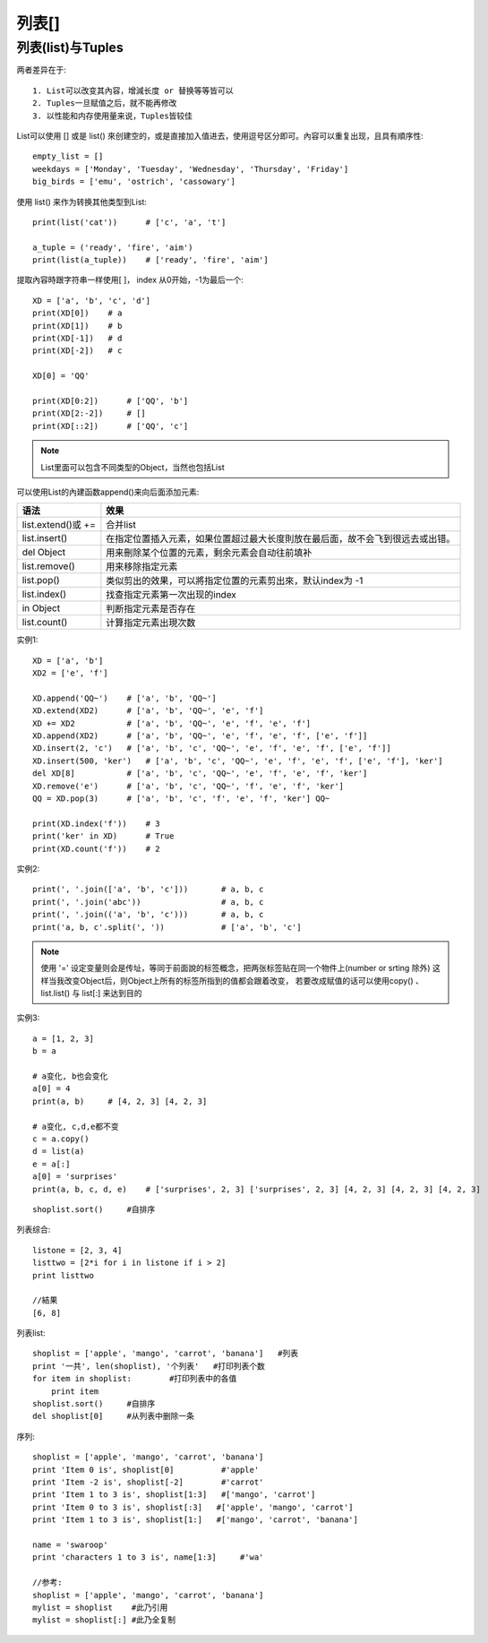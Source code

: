 列表[]
##############

列表(list)与Tuples
==================

两者差异在于::

    1. List可以改变其內容，增減长度 or 替换等等皆可以
    2. Tuples一旦赋值之后，就不能再修改
    3. 以性能和内存使用量来说，Tuples皆较佳



List可以使用 [] 或是 list() 來创建空的，或是直接加入值进去，使用逗号区分即可。內容可以重复出现，且具有順序性::

    empty_list = []
    weekdays = ['Monday', 'Tuesday', 'Wednesday', 'Thursday', 'Friday']
    big_birds = ['emu', 'ostrich', 'cassowary']

使用 list() 来作为转换其他类型到List::

    print(list('cat'))      # ['c', 'a', 't']

    a_tuple = ('ready', 'fire', 'aim')
    print(list(a_tuple))    # ['ready', 'fire', 'aim']

提取內容時跟字符串一样使用[ ]， index 从0开始，-1为最后一个::

    XD = ['a', 'b', 'c', 'd']
    print(XD[0])    # a
    print(XD[1])    # b
    print(XD[-1])   # d
    print(XD[-2])   # c

    XD[0] = 'QQ'

    print(XD[0:2])      # ['QQ', 'b']
    print(XD[2:-2])     # []
    print(XD[::2])      # ['QQ', 'c']

.. note:: List里面可以包含不同类型的Object，当然也包括List


可以使用List的內建函数append()来向后面添加元素:

+--------------------+--------------------------------------------------------------------------------+
| 语法               | 效果                                                                           |
+====================+================================================================================+
| list.extend()或 += | 合并list                                                                       |
+--------------------+--------------------------------------------------------------------------------+
| list.insert()      | 在指定位置插入元素，如果位置超过最大长度則放在最后面，故不会飞到很远去或出错。 |
+--------------------+--------------------------------------------------------------------------------+
| del Object         | 用来刪除某个位置的元素，剩余元素会自动往前填补                                 |
+--------------------+--------------------------------------------------------------------------------+
| list.remove()      | 用来移除指定元素                                                               |
+--------------------+--------------------------------------------------------------------------------+
| list.pop()         | 类似剪出的效果，可以將指定位置的元素剪出來，默认index为 -1                     |
+--------------------+--------------------------------------------------------------------------------+
| list.index()       | 找查指定元素第一次出现的index                                                  |
+--------------------+--------------------------------------------------------------------------------+
| in Object          | 判断指定元素是否存在                                                           |
+--------------------+--------------------------------------------------------------------------------+
| list.count()       | 计算指定元素出現次数                                                           |
+--------------------+--------------------------------------------------------------------------------+


实例1::

    XD = ['a', 'b']
    XD2 = ['e', 'f']

    XD.append('QQ~')    # ['a', 'b', 'QQ~']
    XD.extend(XD2)      # ['a', 'b', 'QQ~', 'e', 'f']
    XD += XD2           # ['a', 'b', 'QQ~', 'e', 'f', 'e', 'f']
    XD.append(XD2)      # ['a', 'b', 'QQ~', 'e', 'f', 'e', 'f', ['e', 'f']]
    XD.insert(2, 'c')   # ['a', 'b', 'c', 'QQ~', 'e', 'f', 'e', 'f', ['e', 'f']]
    XD.insert(500, 'ker')   # ['a', 'b', 'c', 'QQ~', 'e', 'f', 'e', 'f', ['e', 'f'], 'ker']
    del XD[8]           # ['a', 'b', 'c', 'QQ~', 'e', 'f', 'e', 'f', 'ker']
    XD.remove('e')      # ['a', 'b', 'c', 'QQ~', 'f', 'e', 'f', 'ker']
    QQ = XD.pop(3)      # ['a', 'b', 'c', 'f', 'e', 'f', 'ker'] QQ~

    print(XD.index('f'))    # 3
    print('ker' in XD)      # True
    print(XD.count('f'))    # 2

实例2::

    print(', '.join(['a', 'b', 'c']))       # a, b, c
    print(', '.join('abc'))                 # a, b, c
    print(', '.join(('a', 'b', 'c')))       # a, b, c
    print('a, b, c'.split(', '))            # ['a', 'b', 'c']

.. note:: 使用 '=' 设定变量则会是传址，等同于前面說的标签概念，把两张标签贴在同一个物件上(number or srting 除外) 这样当我改变Object后，则Object上所有的标签所指到的值都会跟着改变， 若要改成赋值的话可以使用copy() 、 list.list() 与 list[:] 来达到目的

实例3::

    a = [1, 2, 3]
    b = a

    # a变化, b也会变化
    a[0] = 4
    print(a, b)     # [4, 2, 3] [4, 2, 3]

    # a变化, c,d,e都不变
    c = a.copy()
    d = list(a)
    e = a[:]
    a[0] = 'surprises'
    print(a, b, c, d, e)    # ['surprises', 2, 3] ['surprises', 2, 3] [4, 2, 3] [4, 2, 3] [4, 2, 3]



::

    shoplist.sort()     #自排序

列表综合::

    listone = [2, 3, 4]
    listtwo = [2*i for i in listone if i > 2]
    print listtwo

    //結果
    [6, 8]


列表list::

    shoplist = ['apple', 'mango', 'carrot', 'banana']   #列表
    print '一共', len(shoplist), '个列表'   #打印列表个数
    for item in shoplist:        #打印列表中的各值
        print item
    shoplist.sort()     #自排序
    del shoplist[0]     #从列表中删除一条


序列::

    shoplist = ['apple', 'mango', 'carrot', 'banana']
    print 'Item 0 is', shoplist[0]          #'apple'
    print 'Item -2 is', shoplist[-2]        #'carrot'
    print 'Item 1 to 3 is', shoplist[1:3]   #['mango', 'carrot']
    print 'Item 0 to 3 is', shoplist[:3]   #['apple', 'mango', 'carrot']
    print 'Item 1 to 3 is', shoplist[1:]   #['mango', 'carrot', 'banana']

    name = 'swaroop'
    print 'characters 1 to 3 is', name[1:3]     #'wa'

    //参考:
    shoplist = ['apple', 'mango', 'carrot', 'banana']
    mylist = shoplist    #此乃引用
    mylist = shoplist[:] #此乃全复制
   










